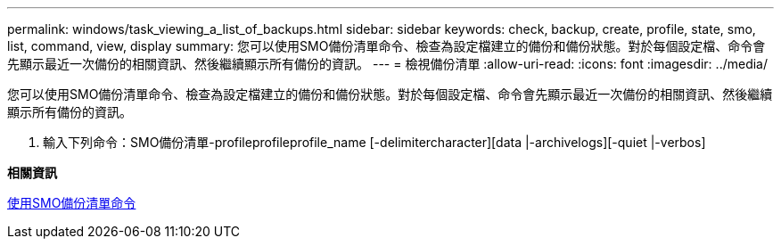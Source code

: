 ---
permalink: windows/task_viewing_a_list_of_backups.html 
sidebar: sidebar 
keywords: check, backup, create, profile, state, smo, list, command, view, display 
summary: 您可以使用SMO備份清單命令、檢查為設定檔建立的備份和備份狀態。對於每個設定檔、命令會先顯示最近一次備份的相關資訊、然後繼續顯示所有備份的資訊。 
---
= 檢視備份清單
:allow-uri-read: 
:icons: font
:imagesdir: ../media/


[role="lead"]
您可以使用SMO備份清單命令、檢查為設定檔建立的備份和備份狀態。對於每個設定檔、命令會先顯示最近一次備份的相關資訊、然後繼續顯示所有備份的資訊。

. 輸入下列命令：SMO備份清單-profileprofileprofile_name [-delimitercharacter][data |-archivelogs][-quiet |-verbos]


*相關資訊*

xref:reference_the_smosmsapbackup_list_command.adoc[使用SMO備份清單命令]
